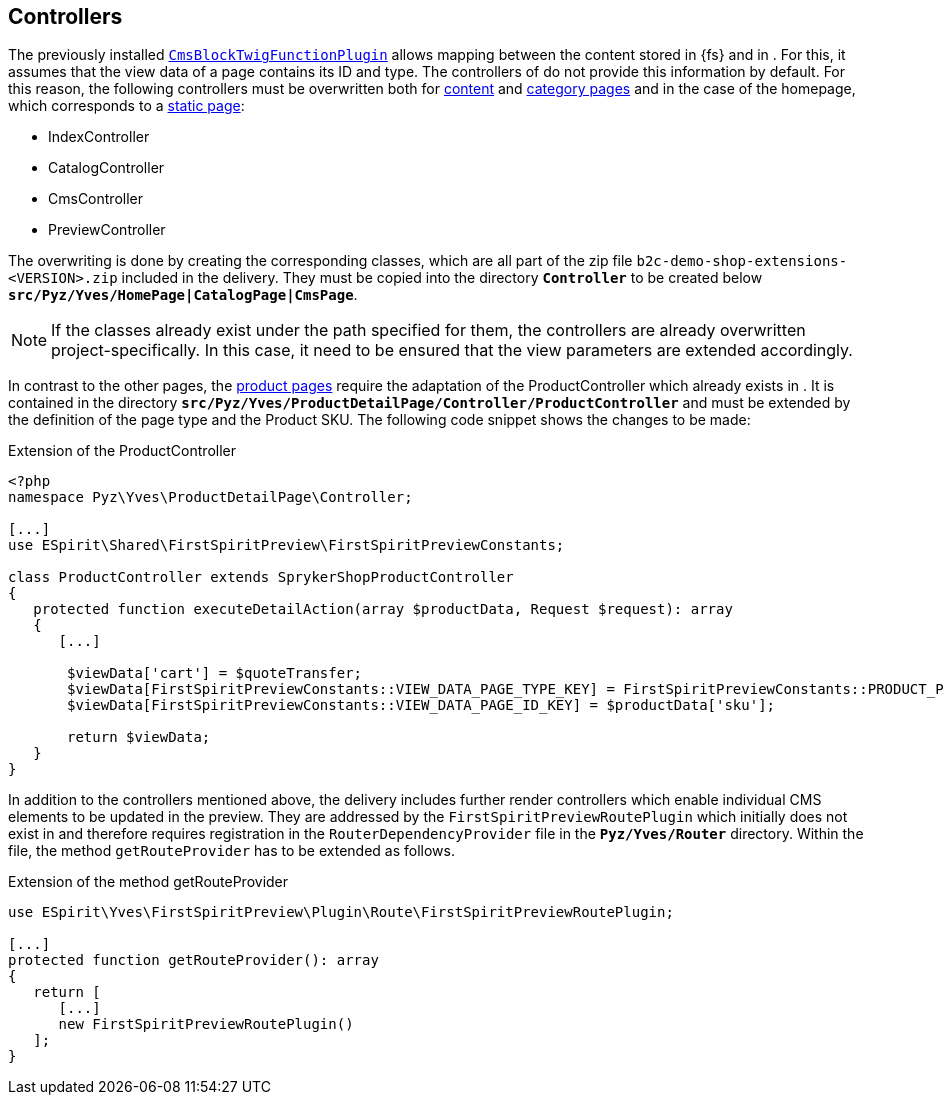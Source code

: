 [[sp_controller]]
== Controllers
The previously installed <<sp_plugin,`CmsBlockTwigFunctionPlugin`>> allows mapping between the content stored in {fs} and in {sp}.
For this, it assumes that the view data of a page contains its ID and type.
The controllers of {sp} do not provide this information by default.
For this reason, the following controllers must be overwritten both for <<rp_contentpage,content>> and <<rp_categorypages,category pages>> and in the case of the homepage, which corresponds to a <<rp_staticsite,static page>>:

* IndexController
* CatalogController
* CmsController
* PreviewController

The overwriting is done by creating the corresponding classes, which are all part of the zip file `b2c-demo-shop-extensions-<VERSION>.zip` included in the delivery.
They must be copied into the directory `*Controller*` to be created below `*src/Pyz/Yves/HomePage|CatalogPage|CmsPage*`.

[NOTE]
====
If the classes already exist under the path specified for them, the controllers are already overwritten project-specifically.
In this case, it need to be ensured that the view parameters are extended accordingly.
====

In contrast to the other pages, the <<rp_productpages,product pages>> require the adaptation of the ProductController which already exists in {sp}.
It is contained in the directory `*src/Pyz/Yves/ProductDetailPage/Controller/ProductController*` and must be extended by the definition of the page type and the Product SKU.
The following code snippet shows the changes to be made:

[source,PHP]
.Extension of the ProductController
----
<?php
namespace Pyz\Yves\ProductDetailPage\Controller;

[...]
use ESpirit\Shared\FirstSpiritPreview\FirstSpiritPreviewConstants;

class ProductController extends SprykerShopProductController
{
   protected function executeDetailAction(array $productData, Request $request): array
   {
      [...]

       $viewData['cart'] = $quoteTransfer;
       $viewData[FirstSpiritPreviewConstants::VIEW_DATA_PAGE_TYPE_KEY] = FirstSpiritPreviewConstants::PRODUCT_PAGE_TYPE;
       $viewData[FirstSpiritPreviewConstants::VIEW_DATA_PAGE_ID_KEY] = $productData['sku'];

       return $viewData;
   }
}
----

In addition to the controllers mentioned above, the delivery includes further render controllers which enable individual CMS elements to be updated in the preview.
They are addressed by the `FirstSpiritPreviewRoutePlugin` which initially does not exist in {sp} and therefore requires registration in the `RouterDependencyProvider` file in the `*Pyz/Yves/Router*` directory.
Within the file, the method `getRouteProvider` has to be extended as follows.

[source,PHP]
.Extension of the method getRouteProvider
----
use ESpirit\Yves\FirstSpiritPreview\Plugin\Route\FirstSpiritPreviewRoutePlugin;

[...]
protected function getRouteProvider(): array
{
   return [
      [...]
      new FirstSpiritPreviewRoutePlugin()
   ];
}
----

